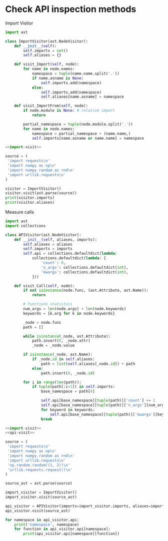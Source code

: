 * Check API inspection methods

Import Visitor

#+NAME: import-visit
#+begin_src python
  import ast

  class ImportVisitor(ast.NodeVisitor):
      def __init__(self):
          self.imports = set()
          self.aliases = {}

      def visit_Import(self, node):
          for name in node.names:
              namespace = tuple(name.name.split('.'))
              if name.asname is None:
                  self.imports.add(namespace)
              else:
                  self.imports.add(namespace)
                  self.aliases[name.asname] = namespace

      def visit_ImportFrom(self, node):
          if node.module is None: # relative import
              return

          partial_namespace = tuple(node.module.split('.'))
          for name in node.names:
              namespace = partial_namespace + (name.name,)
              self.imports[name.asname or name.name] = namespace
#+end_src

#+begin_src python :noweb yes :results output
  <<import-visit>>

  source = (
   'import requests\n'
   'import numpy as np\n'
   'import numpy.random as rnd\n'
   'import urllib.requests\n'
  )

  visitor = ImportVisitor()
  visitor.visit(ast.parse(source))
  print(visitor.imports)
  print(visitor.aliases)
#+end_src

#+RESULTS:
: {('numpy',), ('requests',), ('urllib', 'requests'), ('numpy', 'random')}
: {'np': ('numpy',), 'rnd': ('numpy', 'random')}


Measure calls

#+NAME: api-visit
#+begin_src python
  import ast
  import collections

  class APIVisitor(ast.NodeVisitor):
      def __init__(self, aliases, imports):
          self.aliases = aliases
          self.imports = imports
          self.api = collections.defaultdict(lambda:
              collections.defaultdict(lambda: {
                  'count': 0,
                  'n_args': collections.defaultdict(int),
                  'kwargs': collections.defaultdict(int),
              }))

      def visit_Call(self, node):
          if not isinstance(node.func, (ast.Attribute, ast.Name)):
              return

          # functions statistics
          num_args = len(node.args) + len(node.keywords)
          keywords = {k.arg for k in node.keywords}

          _node = node.func
          path = []

          while isinstance(_node, ast.Attribute):
              path.insert(0, _node.attr)
              _node = _node.value

          if isinstance(_node, ast.Name):
              if _node.id in self.aliases:
                  path = list(self.aliases[_node.id]) + path
              else:
                  path.insert(0, _node.id)

          for i in range(len(path)):
              if tuple(path[:i+1]) in self.imports:
                  base_namespace = path[0]

                  self.api[base_namespace][tuple(path)]['count'] += 1
                  self.api[base_namespace][tuple(path)]['n_args'][num_args] += 1
                  for keyword in keywords:
                      self.api[base_namespace][tuple(path)]['kwargs'][keyword] += 1
                  break
#+end_src


#+begin_src python :noweb yes :results output
  <<import-visit>>
  <<api-visit>>

  source = (
   'import requests\n'
   'import numpy as np\n'
   'import numpy.random as rnd\n'
   'import urllib.requests\n'
   'np.random.random((1, 2))\n'
   'urllib.requests.request()\n'
  )

  source_ast = ast.parse(source)

  import_visitor = ImportVisitor()
  import_visitor.visit(source_ast)

  api_visitor = APIVisitor(imports=import_visitor.imports, aliases=import_visitor.aliases)
  api_visitor.visit(source_ast)

  for namespace in api_visitor.api:
      print('namespace', namespace)
      for function in api_visitor.api[namespace]:
          print(api_visitor.api[namespace][function])
#+end_src

#+RESULTS:
: namespace numpy
: {'count': 1, 'n_args': defaultdict(<class 'int'>, {1: 1}), 'kwargs': defaultdict(<class 'int'>, {})}
: namespace urllib
: {'count': 1, 'n_args': defaultdict(<class 'int'>, {0: 1}), 'kwargs': defaultdict(<class 'int'>, {})}
